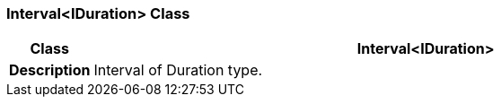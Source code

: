 === Interval<IDuration> Class

[cols="^1,3,5"]
|===
h|*Class*
2+^h|*Interval<IDuration>*

h|*Description*
2+a|Interval of Duration type.

|===
